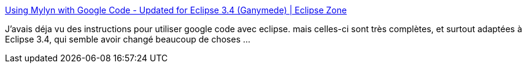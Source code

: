 :jbake-type: post
:jbake-status: published
:jbake-title: Using Mylyn with Google Code - Updated for Eclipse 3.4 (Ganymede) | Eclipse Zone
:jbake-tags: eclipse,googlecode,mylyn,documentation,tutorial,java,programming,_mois_déc.,_année_2008
:jbake-date: 2008-12-30
:jbake-depth: ../
:jbake-uri: shaarli/1230648306000.adoc
:jbake-source: https://nicolas-delsaux.hd.free.fr/Shaarli?searchterm=http%3A%2F%2Feclipse.dzone.com%2Farticles%2Fusing-mylyn-with-google-code-u&searchtags=eclipse+googlecode+mylyn+documentation+tutorial+java+programming+_mois_d%C3%A9c.+_ann%C3%A9e_2008
:jbake-style: shaarli

http://eclipse.dzone.com/articles/using-mylyn-with-google-code-u[Using Mylyn with Google Code - Updated for Eclipse 3.4 (Ganymede) | Eclipse Zone]

J'avais déja vu des instructions pour utiliser google code avec eclipse. mais celles-ci sont très complètes, et surtout adaptées à Eclipse 3.4, qui semble avoir changé beaucoup de choses ...
